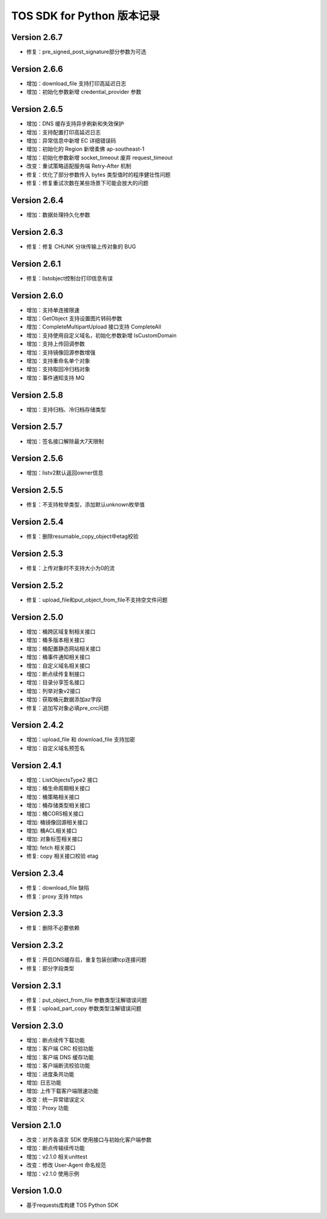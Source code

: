 TOS SDK for Python 版本记录
===========================
Version 2.6.7
-------------
- 修复：pre_signed_post_signature部分参数为可选

Version 2.6.6
-------------
- 增加：download_file 支持打印高延迟日志
- 增加：初始化参数新增 credential_provider 参数

Version 2.6.5
-------------
- 增加：DNS 缓存支持异步刷新和失效保护
- 增加：支持配置打印高延迟日志
- 增加：异常信息中新增 EC 详细错误码
- 增加：初始化的 Region 新增柔佛 ap-southeast-1
- 增加：初始化参数新增 socket_timeout 废弃 request_timeout
- 改变：重试策略适配服务端 Retry-After 机制
- 修复：优化了部分参数传入 bytes 类型值时的程序健壮性问题
- 修复：修复重试次数在某些场景下可能会放大的问题

Version 2.6.4
-------------
- 增加：数据处理持久化参数

Version 2.6.3
-------------
- 修复：修复 CHUNK 分块传输上传对象的 BUG

Version 2.6.1
-------------
- 修复：listobject控制台打印信息有误

Version 2.6.0
-------------
- 增加：支持单连接限速
- 增加：GetObject 支持设置图片转码参数
- 增加：CompleteMultipartUpload 接口支持 CompleteAll
- 增加：支持使用自定义域名，初始化参数新增 IsCustomDomain
- 增加：支持上传回调参数
- 增加：支持镜像回源参数增强
- 增加：支持重命名单个对象
- 增加：支持取回冷归档对象
- 增加：事件通知支持 MQ

Version 2.5.8
-------------
- 增加：支持归档、冷归档存储类型

Version 2.5.7
-------------
- 增加：签名接口解除最大7天限制

Version 2.5.6
-------------
- 增加：listv2默认返回owner信息

Version 2.5.5
-------------
- 修复：不支持枚举类型，添加默认unknown枚举值

Version 2.5.4
-------------
- 修复：删除resumable_copy_object中etag校验

Version 2.5.3
-------------
- 修复：上传对象时不支持大小为0的流

Version 2.5.2
-------------
- 修复：upload_file和put_object_from_file不支持空文件问题

Version 2.5.0
-------------
- 增加：桶跨区域复制相关接口
- 增加：桶多版本相关接口
- 增加：桶配置静态网站相关接口
- 增加：桶事件通知相关接口
- 增加：自定义域名相关接口
- 增加：断点续传复制接口
- 增加：目录分享签名接口
- 增加：列举对象v2接口
- 增加：获取桶元数据添加az字段
- 修复：追加写对象必填pre_crc问题

Version 2.4.2
-------------
- 增加：upload_file 和 download_file 支持加密
- 增加：自定义域名预签名
Version 2.4.1
-------------
- 增加：ListObjectsType2 接口
- 增加：桶生命周期相关接口
- 增加：桶策略相关接口
- 增加：桶存储类型相关接口
- 增加：桶CORS相关接口
- 增加: 桶镜像回源相关接口
- 增加: 桶ACL相关接口
- 增加: 对象标签相关接口
- 增加: fetch 相关接口
- 修复: copy 相关接口校验 etag
Version 2.3.4
-------------
- 修复：download_file 缺陷
- 修复：proxy 支持 https

Version 2.3.3
-------------
- 修复：删除不必要依赖

Version 2.3.2
-------------
- 修复：开启DNS缓存后，重复包装创建tcp连接问题
- 修复：部分字段类型

Version 2.3.1
-------------
- 修复：put_object_from_file 参数类型注解错误问题
- 修复：upload_part_copy 参数类型注解错误问题

Version 2.3.0
-------------
- 增加：断点续传下载功能
- 增加：客户端 CRC 校验功能
- 增加：客户端 DNS 缓存功能
- 增加：客户端断流校验功能
- 增加：进度条共功能
- 增加: 日志功能
- 增加: 上传下载客户端限速功能
- 改变：统一异常错误定义
- 增加：Proxy 功能

Version 2.1.0
-------------
- 改变：对齐各语言 SDK 使用接口与初始化客户端参数
- 增加：断点传输续传功能
- 增加：v2.1.0 相关unittest
- 改变：修改 User-Agent 命名规范
- 增加：v2.1.0 使用示例

Version 1.0.0
-------------
- 基于requests库构建 TOS Python SDK